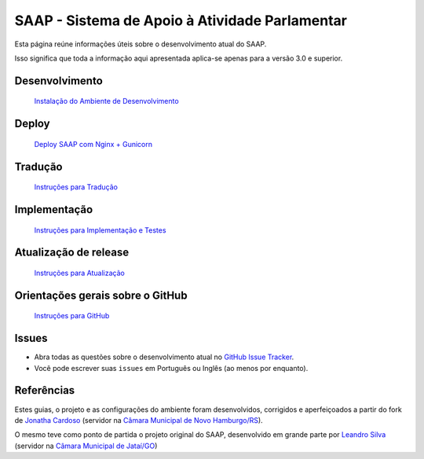 ***********************************************
SAAP - Sistema de Apoio à Atividade Parlamentar
***********************************************

Esta página reúne informações úteis sobre o desenvolvimento atual do SAAP.

Isso significa que toda a informação aqui apresentada aplica-se apenas para a versão 3.0 e superior.


Desenvolvimento
=========================================
   `Instalação do Ambiente de Desenvolvimento <https://github.com/interlegis/saap/blob/master/docs/instalacao.rst>`_


Deploy
=========================================
   `Deploy SAAP com Nginx + Gunicorn <https://github.com/interlegis/saap/blob/master/docs/deploy.rst>`_


Tradução
=========================================
   `Instruções para Tradução <https://github.com/interlegis/saap/blob/master/docs/traducao.rst>`_



Implementação
=========================================
   `Instruções para Implementação e Testes <https://github.com/interlegis/saap/blob/master/docs/implementacoes.rst>`_


Atualização de release
=========================================
   `Instruções para Atualização <https://github.com/interlegis/saap/blob/master/docs/atualizacao.rst>`_


Orientações gerais sobre o GitHub
=========================================
   `Instruções para GitHub <https://github.com/interlegis/saap/blob/master/docs/git.rst>`_


Issues
=========================================

* Abra todas as questões sobre o desenvolvimento atual no `GitHub Issue Tracker <https://github.com/interlegis/saap/issues>`_.

* Você pode escrever suas ``issues`` em Português ou Inglês (ao menos por enquanto).


Referências
=========================================

Estes guias, o projeto e as configurações do ambiente foram desenvolvidos, corrigidos e aperfeiçoados a partir do fork de `Jonatha Cardoso <https://github.com/ojonathacardoso/saap>`_ (servidor na `Câmara Municipal de Novo Hamburgo/RS <http://portal.camaranh.rs.gov.br>`_). 

O mesmo teve como ponto de partida o projeto original do SAAP, desenvolvido em grande parte por  `Leandro Silva <https://github.com/cmjatai/cmj>`_ (servidor na `Câmara Municipal de Jataí/GO <https://www.jatai.go.leg.br>`_)
